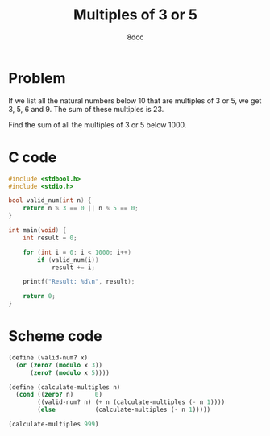 #+TITLE: Multiples of 3 or 5
#+AUTHOR: 8dcc
#+OPTIONS: toc:2
#+STARTUP: nofold
#+PROPERTY: header-args:C      :tangle multiples.c
#+PROPERTY: header-args:scheme :tangle multiples.scm

* Problem

If we list all the natural numbers below 10 that are multiples of 3 or 5, we get
3, 5, 6 and 9. The sum of these multiples is 23.

Find the sum of all the multiples of 3 or 5 below 1000.

* C code

#+begin_src C
#include <stdbool.h>
#include <stdio.h>

bool valid_num(int n) {
    return n % 3 == 0 || n % 5 == 0;
}

int main(void) {
    int result = 0;

    for (int i = 0; i < 1000; i++)
        if (valid_num(i))
            result += i;

    printf("Result: %d\n", result);

    return 0;
}
#+end_src

#+RESULTS:
: Result: 233168

* Scheme code

#+begin_src scheme
(define (valid-num? x)
  (or (zero? (modulo x 3))
      (zero? (modulo x 5))))

(define (calculate-multiples n)
  (cond ((zero? n)      0)
        ((valid-num? n) (+ n (calculate-multiples (- n 1))))
        (else           (calculate-multiples (- n 1)))))

(calculate-multiples 999)
#+end_src

#+RESULTS:
: 233168
